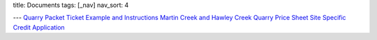 title: Documents
tags: [_nav]
nav_sort: 4

---
`Quarry Packet`_
`Ticket Example and Instructions`_
`Martin Creek and Hawley Creek Quarry Price Sheet`_
`Site Specific`_
`Credit Application`_

.. _Quarry Packet: docs/Quarry\ Packet.pdf
.. _Ticket Example and Instructions: docs/Ticket\ example\ -instructions.pdf
.. _Martin Creek and Hawley Creek Quarry Price Sheet: docs/MCQ\ \ HCQ\ Price\ Sheet.pdf
.. _Site Specific: docs/Site\ Specific.pdf
.. _Credit Application: docs/Credit\ Application.pdf
